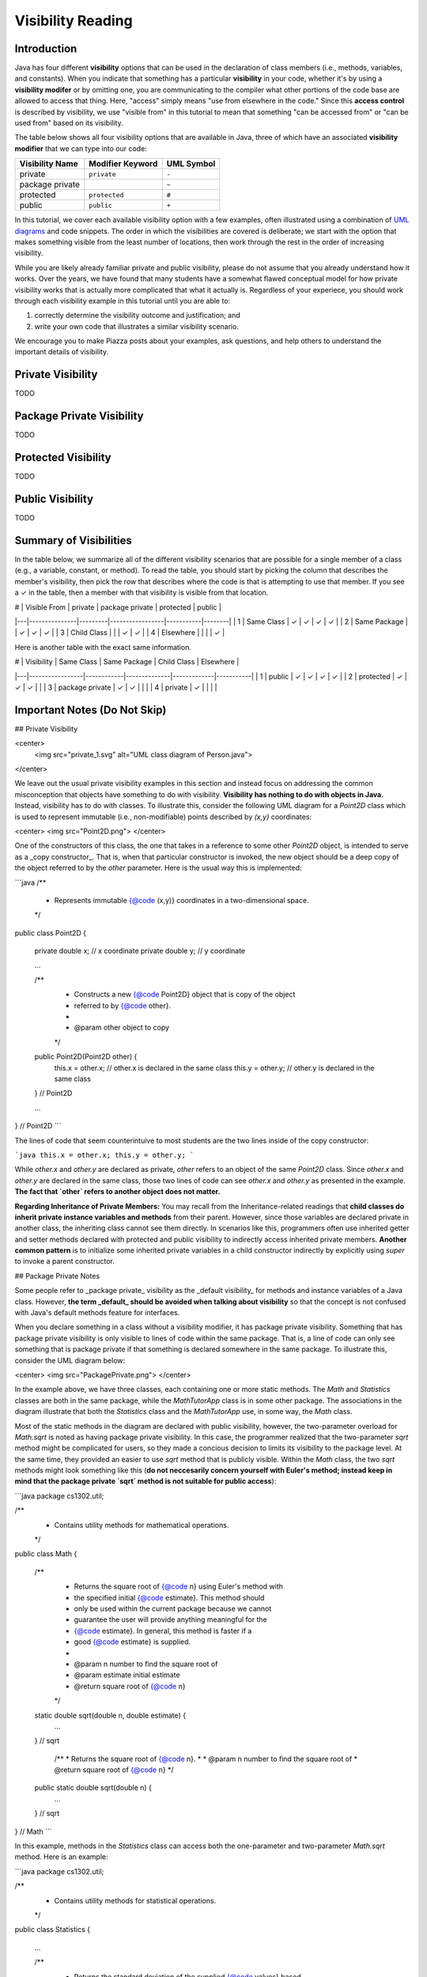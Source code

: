 .. |approval_notice| image:: https://img.shields.io/badge/Approved%20for-Fall%202020-blueviolet
   :alt: Approved for: Spring 2021
   
.. copyright and license information
.. |copy| unicode:: U+000A9 .. COPYRIGHT SIGN
.. |copyright| replace:: Copyright |copy| Michael E. Cotterell, Bradley J. Barnes, and the University of Georgia.
.. |license| replace:: CC BY-NC-ND 4.0
.. _license: http://creativecommons.org/licenses/by-nc-nd/4.0/
.. |license_image| image:: https://img.shields.io/badge/License-CC%20BY--NC--ND%204.0-lightgrey.svg
 
.. standard footer
.. footer:: |copyright| This work is licensed under a |license|_ license to students 
   and the public. The content and opinions expressed on this Web page do not necessarily 
   reflect the views of nor are they endorsed by the University of Georgia or the University 
   System of Georgia.

.. external links
.. |uml_tutorial| replace:: UML Class Diagrams
.. _uml_tutorial: https://github.com/cs1302uga/cs1302-tutorials/blob/master/uml/uml.md

Visibility Reading
##################
   
|approval_notice|

Introduction
************

Java has four different **visibility** options that can be used in the 
declaration of class members (i.e., methods, variables, and constants). 
When you indicate that something has a particular **visibility** in your code,
whether it's by using a **visibility modifer** or by omitting one, you are  
communicating to the compiler what other portions of the code base are allowed
to access that thing. Here, "access" simply means "use from elsewhere in the code."
Since this **access control** is described by visibility, we use 
"visible from" in this tutorial to mean that something "can be accessed from" 
or "can be used from" based on its visibility. 

The table below shows all four visibility options that are available in Java, 
three of which have an associated **visibility modifier** that we can
type into our code:

===============  ================  ==========
Visibility Name  Modifier Keyword  UML Symbol
===============  ================  ==========
private          ``private``       ``-``   
package private  ..                ``~``
protected        ``protected``     ``#``
public           ``public``        ``+``
===============  ================  ==========

In this tutorial, we cover each available visibility option with a few examples, 
often illustrated using a combination of `UML diagrams <uml_tutorial>`__ and code 
snippets. The order in which the visibilities are covered is deliberate; we start
with the option that makes something visible from the least number of locations,
then work through the rest in the order of increasing visibility. 

While you are likely already familiar private and public visibility, please do not 
assume that you already understand how it works. Over the years, we have
found that many students have a somewhat flawed conceptual model for how
private visibility works that is actually more complicated that what it
actually is. Regardless of your experiece, you should work through each 
visibility example in this tutorial until you are able to:

1. correctly determine the visibility outcome and justification; and
2. write your own code that illustrates a similar visibility scenario.

We encourage you to make Piazza posts about your examples, ask questions,
and help others to understand the important details of visibility. 

Private Visibility
******************

TODO

.. image:: private_1.svg
   :alt: UML class diagram of ``Person.java``

Package Private Visibility
**************************

TODO

Protected Visibility
********************

TODO

Public Visibility
*****************

TODO

Summary of Visibilities
***********************

In the table below, we summarize all of the different visibility scenarios 
that are possible for a single member of a class (e.g., a variable, constant,
or method). To read the table, you should start by picking the column that
describes the member's visibility, then pick the row that describes where
the code is that is attempting to use that member. If you see a ✓ in the
table, then a member with that visibility is visible from that location.

| # | Visible From  | private | package private | protected | public |
|---|---------------|---------|-----------------|-----------|--------|
| 1 | Same Class    | ✓       | ✓               | ✓         | ✓      |
| 2 | Same Package  |         | ✓               | ✓         | ✓      |
| 3 | Child Class   |         |                 | ✓         | ✓      |
| 4 | Elsewhere     |         |                 |           | ✓      |

Here is another table with the exact same information. 

| # | Visibility      | Same Class | Same Package | Child Class | Elsewhere |
|---|-----------------|------------|--------------|-------------|-----------|
| 1 | public          | ✓          | ✓            | ✓           | ✓         |
| 2 | protected       | ✓          | ✓            | ✓           |           |
| 3 | package private | ✓          | ✓            |             |           |
| 4 | private         | ✓          |              |             |           |


Important Notes (Do Not Skip)
*****************************


## Private Visibility

<center>
  <img src="private_1.svg" alt="UML class diagram of Person.java">
</center>

We leave out the usual private visibility examples in this section and instead
focus on addressing the common misconception that objects have something to do
with visibility. **Visibility has nothing to do with objects in Java.** 
Instead, visibility has to do with classes. To illustrate this, consider the 
following UML diagram for a `Point2D` class which is used to represent 
immutable (i.e., non-modifiable) points described by `(x,y)` coordinates:

<center>
<img src="Point2D.png">
</center>

One of the constructors of this class, the one that takes in a reference to some other
`Point2D` object, is intended to serve as a _copy constructor_. That is, when that
particular constructor is invoked, the new object should be a deep copy of the object
referred to by the `other` parameter. Here is the usual way this is implemented:

```java
/**
 * Represents immutable {@code (x,y)} coordinates in a two-dimensional space.
 */
public class Point2D {

    private double x; // x coordinate
    private double y; // y coordinate

    ...
    
    /**
     * Constructs a new {@code Point2D} object that is copy of the object
     * referred to by {@code other}.
     *
     * @param other  object to copy
     */
    public Point2D(Point2D other) {
        this.x = other.x; // other.x is declared in the same class
        this.y = other.y; // other.y is declared in the same class
    } // Point2D
    
    ...

} // Point2D
```

The lines of code that seem counterintuive to most students are the two lines
inside of the copy constructor:

```java
this.x = other.x;
this.y = other.y;
```

While `other.x` and `other.y` are declared as private, `other` refers to an object
of the same `Point2D` class. Since `other.x` and `other.y` are declared in the same
class, those two lines of code can see `other.x` and `other.y` as presented in the
example. **The fact that `other` refers to another object does not matter.**

**Regarding Inheritance of Private Members:** You may recall from the Inheritance-related
readings that **child classes do inherit private instance variables and methods** from their 
parent. However, since those variables are declared private in another class, the 
inheriting class cannot see them directly. In scenarios like this, programmers often use
inherited getter and setter methods declared with protected and public visibility to 
indirectly access inherited private members. **Another common pattern** is to initialize
some inherited private variables in a child constructor indirectly by explicitly using
`super` to invoke a parent constructor.

## Package Private Notes

Some people refer to _package private_ visibility as the _default visibility_ for
methods and instance variables of a Java class. However, **the term _default_ should
be avoided when talking about visibility** so that the concept is not confused with
Java's default methods feature for interfaces. 

When you declare something in a class without a visibility modifier, it has package
private visibility. Something that has package private visibility is only visible
to lines of code within the same package. That is, a line of code can only see
something that is package private if that something is declared somewhere in the 
same package. To illustrate this, consider the UML diagram below:

<center>
<img src="PackagePrivate.png">
</center>

In the example above, we have three classes, each containing one or more static
methods. The `Math` and `Statistics` classes are both in the same package, while
the `MathTutorApp` class is in some other package. The associations in the
diagram illustrate that both the `Statistics` class and the `MathTutorApp` use,
in some way, the `Math` class.

Most of the static methods in the diagram are declared with public visibility,
however, the two-parameter overload for `Math.sqrt` is noted as having package
private visibility. In this case, the programmer realized that the two-parameter
`sqrt` method might be complicated for users, so they made a concious decision
to limits its visibility to the package level. At the same time, they provided
an easier to use `sqrt` method that is publicly visible. Within the `Math` class, 
the two `sqrt` methods might look something like this (**do not neccesarily concern 
yourself with Euler's method; instead keep in mind that the package private
`sqrt` method is not suitable for public access**):

```java
package cs1302.util;

/**
 * Contains utility methods for mathematical operations.
 */
public class Math {

    /**
     * Returns the square root of {@code n} using Euler's method with
     * the specified initial {@code estimate}. This method should
     * only be used within the current package because we cannot
     * guarantee the user will provide anything meaningful for the
     * {@code estimate}. In general, this method is faster if a
     * good {@code estimate} is supplied.
     *
     * @param n         number to find the square root of
     * @param estimate  initial estimate
     * @return square root of {@code n}
     */
    static double sqrt(double n, double estimate) {
        ...
    } // sqrt
    
     /**
     * Returns the square root of {@code n}.
     *
     * @param n  number to find the square root of
     * @return square root of {@code n}
     */
    public static double sqrt(double n) {
        ...
    } // sqrt

} // Math
```

In this example, methods in the `Statistics` class can access both the one-parameter
and two-parameter `Math.sqrt` method. Here is an example:

```java
package cs1302.util;

/**
 * Contains utility methods for statistical operations.
 */
public class Statistics {
    
    ...
    
    /**
     * Returns the standard deviation of the supplied {@code values} based
     * on their population variance.
     *
     * @param values  values to find the standard deviation of
     * @return standard deviation of {@code values}
     */
    public static double stddev(double[] values) {
        double varianceEst = variance(values);
        // next line compiles; the two-parameter Math.sqrt is visible from here
        double stdDevEst   = Math.sqrt(varianceEst, 0.25 * varianceEst);
        return stdDevEst;
    } // stddev
    
} // Statistics
```

However, **methods in the `MathTutorApp` class can only access the one-parameter `Math.sqrt` method,**
because relative to any lines in the `MathTutorApp` class, only the public `Math.sqrt` method visible.
The two-parameter `Math.sqrt` method is not visible because it's declared in another package and has
package private visibility. Consider the following code example:

```java
package some.other.package;

import cs1302.util.Math;

/**
 * Driver class for Company XYZ's Math Tutor application.
 */
public class MathTutorApp {

    ...
    
    public static void main(String[] args) {
    
        ...
        
        double n = 1024.0;
        
        // next line compiles; one-parameter Math.sqrt is visible from here
        double stdDev1 = Math.sqrt(n);        
        
        // next line will NOT compile; two-parameter Math.sqrt is not visible from here
        double stdDev2 = Math.sqrt(n, -100.0);
        
        ...
    
    } // main

} // MathTutorApp
```

Hopefully this example illustrates that, just as with other visibilities, 
making a method or instance variable package private is a design choice.
You should carefully consider whether access to something is suitable 
only within its declared package versus making it available to all other
classes.

## Protected Visibility Notes

In a Java class, instance variables and methods that are declared with _protected visibility_ 
are only visible to lines of code that are either in the same package as the declaring class
or in a subclass of the declaring class. It is similar to package private visibility except
that it does allow lines of code in other packages to see the declared instance variable or
method if the declaring class is a parent. To illustrate these points, consider
the following, non-exhaustive example:

<center>
<img src="Protected.png">
</center>

To simplify the example, we consider whether otherwise valid lines of code in each
class in the diagram can see the `attribute` variable in the `Game` class. In the
table below, the "Visible?" column denotes whether or not the `attribute` variable
is visible, assuming a proper reference to an object containing `attribute` is 
provided:

| Class         | Visible? | Comment                                     | Note |
|---------------|----------|---------------------------------------------|------|
| `Game       ` | ✓        | `attribute` is declared in the same class   |      |
| `TypeOneGame` | ✓        | `attribute` is declared in the same package | also inherits `attribute` |
| `TypeTwoGame` | ✓        | `attribute` is declared in the same package | also inherits `attribute` |
| `Utility`     | ✓        | `attribute` is declared in the same package |      |
| `YourGame`    | ✓        | `attribute` is declared in a parent class   | also inherits `attribute` |
| `Tester`      | ✗        | `attribute` is not visible                  |      |

There are two additional points that should be considered regarding this
example. The classes `TypeOneGame`, `TypeTwoGame`, and `YourGame` all have
access to: 

1. their own inherited `attribute` variable; **and** 
1. `attribute` variables in objects of each other, assuming 
   a proper reference to an object is given.
   
To illustrate the second point, consider the following lines of code,
which you should assume, for the sake of this example, are located inside
a method in `YourGame`:

```java
// inside some method in YourGame
TypeOneGame tog = ...  // not-null; refers to a valid object
int a = tog.attribute; // COMPILES; yes, this works 
```

Remember, **visibility has nothing to do with objects in Java.** 
Instead, visibility has to do with classes. In the third line of
code, `attribute` via `tog.attribute` is visible because:

1. a proper reference to an object contain `attribute` is given (via `tog`); and
1. relative to that line of code, `attribute` is delcared in a parent class of
   the `YourGame` class which is where these lines are located.

## Public Visibility

When you declare a method or instance variable with public visibility, you
are explicitly stating that you are okay with that thing being accessed
from anwhere, including in lines of code that you potentially do not write. 
If that kind of access is inappropriate, then you should carefully consider
one of the other visibilities. 

## Closing Remarks

You should carefully consider the different scenarios described in this reading
and try to reproduce them in an actual Java programming environment to see what
the Java compiler will and will not let you do. 
